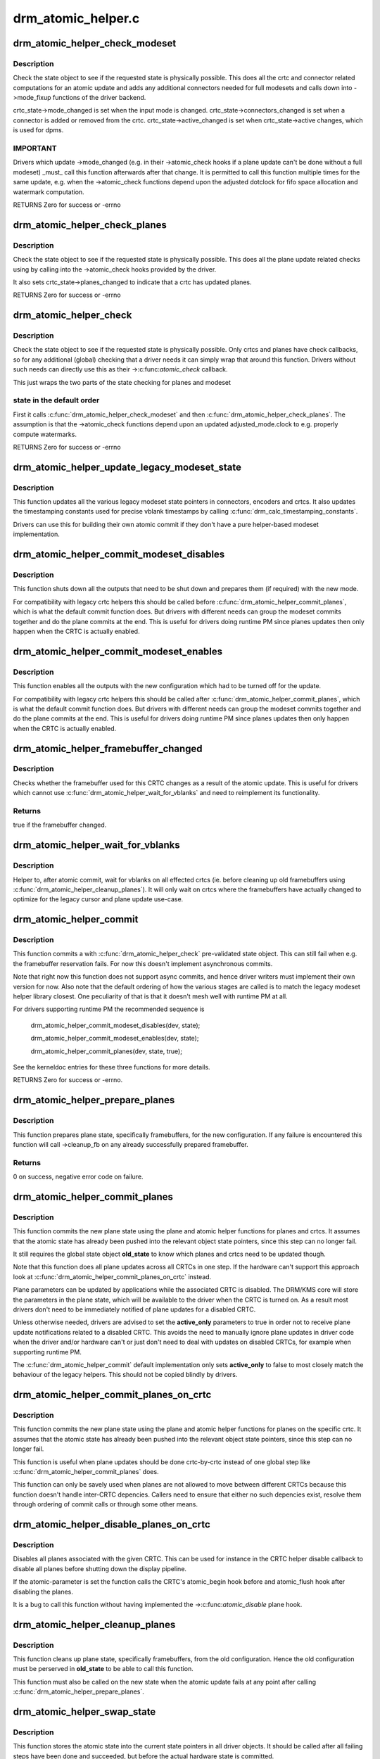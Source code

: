 .. -*- coding: utf-8; mode: rst -*-

===================
drm_atomic_helper.c
===================



.. _xref_drm_atomic_helper_check_modeset:

drm_atomic_helper_check_modeset
===============================

.. c:function:: int drm_atomic_helper_check_modeset (struct drm_device * dev, struct drm_atomic_state * state)

    validate state object for modeset changes

    :param struct drm_device * dev:
        DRM device

    :param struct drm_atomic_state * state:
        the driver state object



Description
-----------

Check the state object to see if the requested state is physically possible.
This does all the crtc and connector related computations for an atomic
update and adds any additional connectors needed for full modesets and calls
down into ->mode_fixup functions of the driver backend.


crtc_state->mode_changed is set when the input mode is changed.
crtc_state->connectors_changed is set when a connector is added or
removed from the crtc.
crtc_state->active_changed is set when crtc_state->active changes,
which is used for dpms.



IMPORTANT
---------



Drivers which update ->mode_changed (e.g. in their ->atomic_check hooks if a
plane update can't be done without a full modeset) _must_ call this function
afterwards after that change. It is permitted to call this function multiple
times for the same update, e.g. when the ->atomic_check functions depend upon
the adjusted dotclock for fifo space allocation and watermark computation.


RETURNS
Zero for success or -errno




.. _xref_drm_atomic_helper_check_planes:

drm_atomic_helper_check_planes
==============================

.. c:function:: int drm_atomic_helper_check_planes (struct drm_device * dev, struct drm_atomic_state * state)

    validate state object for planes changes

    :param struct drm_device * dev:
        DRM device

    :param struct drm_atomic_state * state:
        the driver state object



Description
-----------

Check the state object to see if the requested state is physically possible.
This does all the plane update related checks using by calling into the
->atomic_check hooks provided by the driver.


It also sets crtc_state->planes_changed to indicate that a crtc has
updated planes.


RETURNS
Zero for success or -errno




.. _xref_drm_atomic_helper_check:

drm_atomic_helper_check
=======================

.. c:function:: int drm_atomic_helper_check (struct drm_device * dev, struct drm_atomic_state * state)

    validate state object

    :param struct drm_device * dev:
        DRM device

    :param struct drm_atomic_state * state:
        the driver state object



Description
-----------

Check the state object to see if the requested state is physically possible.
Only crtcs and planes have check callbacks, so for any additional (global)
checking that a driver needs it can simply wrap that around this function.
Drivers without such needs can directly use this as their ->:c:func:`atomic_check`
callback.


This just wraps the two parts of the state checking for planes and modeset



state in the default order
--------------------------

First it calls :c:func:`drm_atomic_helper_check_modeset`
and then :c:func:`drm_atomic_helper_check_planes`. The assumption is that the
->atomic_check functions depend upon an updated adjusted_mode.clock to
e.g. properly compute watermarks.


RETURNS
Zero for success or -errno




.. _xref_drm_atomic_helper_update_legacy_modeset_state:

drm_atomic_helper_update_legacy_modeset_state
=============================================

.. c:function:: void drm_atomic_helper_update_legacy_modeset_state (struct drm_device * dev, struct drm_atomic_state * old_state)

    update legacy modeset state

    :param struct drm_device * dev:
        DRM device

    :param struct drm_atomic_state * old_state:
        atomic state object with old state structures



Description
-----------

This function updates all the various legacy modeset state pointers in
connectors, encoders and crtcs. It also updates the timestamping constants
used for precise vblank timestamps by calling
:c:func:`drm_calc_timestamping_constants`.


Drivers can use this for building their own atomic commit if they don't have
a pure helper-based modeset implementation.




.. _xref_drm_atomic_helper_commit_modeset_disables:

drm_atomic_helper_commit_modeset_disables
=========================================

.. c:function:: void drm_atomic_helper_commit_modeset_disables (struct drm_device * dev, struct drm_atomic_state * old_state)

    modeset commit to disable outputs

    :param struct drm_device * dev:
        DRM device

    :param struct drm_atomic_state * old_state:
        atomic state object with old state structures



Description
-----------

This function shuts down all the outputs that need to be shut down and
prepares them (if required) with the new mode.


For compatibility with legacy crtc helpers this should be called before
:c:func:`drm_atomic_helper_commit_planes`, which is what the default commit function
does. But drivers with different needs can group the modeset commits together
and do the plane commits at the end. This is useful for drivers doing runtime
PM since planes updates then only happen when the CRTC is actually enabled.




.. _xref_drm_atomic_helper_commit_modeset_enables:

drm_atomic_helper_commit_modeset_enables
========================================

.. c:function:: void drm_atomic_helper_commit_modeset_enables (struct drm_device * dev, struct drm_atomic_state * old_state)

    modeset commit to enable outputs

    :param struct drm_device * dev:
        DRM device

    :param struct drm_atomic_state * old_state:
        atomic state object with old state structures



Description
-----------

This function enables all the outputs with the new configuration which had to
be turned off for the update.


For compatibility with legacy crtc helpers this should be called after
:c:func:`drm_atomic_helper_commit_planes`, which is what the default commit function
does. But drivers with different needs can group the modeset commits together
and do the plane commits at the end. This is useful for drivers doing runtime
PM since planes updates then only happen when the CRTC is actually enabled.




.. _xref_drm_atomic_helper_framebuffer_changed:

drm_atomic_helper_framebuffer_changed
=====================================

.. c:function:: bool drm_atomic_helper_framebuffer_changed (struct drm_device * dev, struct drm_atomic_state * old_state, struct drm_crtc * crtc)

    check if framebuffer has changed

    :param struct drm_device * dev:
        DRM device

    :param struct drm_atomic_state * old_state:
        atomic state object with old state structures

    :param struct drm_crtc * crtc:
        DRM crtc



Description
-----------

Checks whether the framebuffer used for this CRTC changes as a result of
the atomic update.  This is useful for drivers which cannot use
:c:func:`drm_atomic_helper_wait_for_vblanks` and need to reimplement its
functionality.



Returns
-------

true if the framebuffer changed.




.. _xref_drm_atomic_helper_wait_for_vblanks:

drm_atomic_helper_wait_for_vblanks
==================================

.. c:function:: void drm_atomic_helper_wait_for_vblanks (struct drm_device * dev, struct drm_atomic_state * old_state)

    wait for vblank on crtcs

    :param struct drm_device * dev:
        DRM device

    :param struct drm_atomic_state * old_state:
        atomic state object with old state structures



Description
-----------

Helper to, after atomic commit, wait for vblanks on all effected
crtcs (ie. before cleaning up old framebuffers using
:c:func:`drm_atomic_helper_cleanup_planes`). It will only wait on crtcs where the
framebuffers have actually changed to optimize for the legacy cursor and
plane update use-case.




.. _xref_drm_atomic_helper_commit:

drm_atomic_helper_commit
========================

.. c:function:: int drm_atomic_helper_commit (struct drm_device * dev, struct drm_atomic_state * state, bool async)

    commit validated state object

    :param struct drm_device * dev:
        DRM device

    :param struct drm_atomic_state * state:
        the driver state object

    :param bool async:
        asynchronous commit



Description
-----------

This function commits a with :c:func:`drm_atomic_helper_check` pre-validated state
object. This can still fail when e.g. the framebuffer reservation fails. For
now this doesn't implement asynchronous commits.


Note that right now this function does not support async commits, and hence
driver writers must implement their own version for now. Also note that the
default ordering of how the various stages are called is to match the legacy
modeset helper library closest. One peculiarity of that is that it doesn't
mesh well with runtime PM at all.


For drivers supporting runtime PM the recommended sequence is


    drm_atomic_helper_commit_modeset_disables(dev, state);


    drm_atomic_helper_commit_modeset_enables(dev, state);


    drm_atomic_helper_commit_planes(dev, state, true);


See the kerneldoc entries for these three functions for more details.


RETURNS
Zero for success or -errno.




.. _xref_drm_atomic_helper_prepare_planes:

drm_atomic_helper_prepare_planes
================================

.. c:function:: int drm_atomic_helper_prepare_planes (struct drm_device * dev, struct drm_atomic_state * state)

    prepare plane resources before commit

    :param struct drm_device * dev:
        DRM device

    :param struct drm_atomic_state * state:
        atomic state object with new state structures



Description
-----------

This function prepares plane state, specifically framebuffers, for the new
configuration. If any failure is encountered this function will call
->cleanup_fb on any already successfully prepared framebuffer.



Returns
-------

0 on success, negative error code on failure.




.. _xref_drm_atomic_helper_commit_planes:

drm_atomic_helper_commit_planes
===============================

.. c:function:: void drm_atomic_helper_commit_planes (struct drm_device * dev, struct drm_atomic_state * old_state, bool active_only)

    commit plane state

    :param struct drm_device * dev:
        DRM device

    :param struct drm_atomic_state * old_state:
        atomic state object with old state structures

    :param bool active_only:
        Only commit on active CRTC if set



Description
-----------

This function commits the new plane state using the plane and atomic helper
functions for planes and crtcs. It assumes that the atomic state has already
been pushed into the relevant object state pointers, since this step can no
longer fail.


It still requires the global state object **old_state** to know which planes and
crtcs need to be updated though.


Note that this function does all plane updates across all CRTCs in one step.
If the hardware can't support this approach look at
:c:func:`drm_atomic_helper_commit_planes_on_crtc` instead.


Plane parameters can be updated by applications while the associated CRTC is
disabled. The DRM/KMS core will store the parameters in the plane state,
which will be available to the driver when the CRTC is turned on. As a result
most drivers don't need to be immediately notified of plane updates for a
disabled CRTC.


Unless otherwise needed, drivers are advised to set the **active_only**
parameters to true in order not to receive plane update notifications related
to a disabled CRTC. This avoids the need to manually ignore plane updates in
driver code when the driver and/or hardware can't or just don't need to deal
with updates on disabled CRTCs, for example when supporting runtime PM.


The :c:func:`drm_atomic_helper_commit` default implementation only sets **active_only**
to false to most closely match the behaviour of the legacy helpers. This should
not be copied blindly by drivers.




.. _xref_drm_atomic_helper_commit_planes_on_crtc:

drm_atomic_helper_commit_planes_on_crtc
=======================================

.. c:function:: void drm_atomic_helper_commit_planes_on_crtc (struct drm_crtc_state * old_crtc_state)

    commit plane state for a crtc

    :param struct drm_crtc_state * old_crtc_state:
        atomic state object with the old crtc state



Description
-----------

This function commits the new plane state using the plane and atomic helper
functions for planes on the specific crtc. It assumes that the atomic state
has already been pushed into the relevant object state pointers, since this
step can no longer fail.


This function is useful when plane updates should be done crtc-by-crtc
instead of one global step like :c:func:`drm_atomic_helper_commit_planes` does.


This function can only be savely used when planes are not allowed to move
between different CRTCs because this function doesn't handle inter-CRTC
depencies. Callers need to ensure that either no such depencies exist,
resolve them through ordering of commit calls or through some other means.




.. _xref_drm_atomic_helper_disable_planes_on_crtc:

drm_atomic_helper_disable_planes_on_crtc
========================================

.. c:function:: void drm_atomic_helper_disable_planes_on_crtc (struct drm_crtc * crtc, bool atomic)

    helper to disable CRTC's planes

    :param struct drm_crtc * crtc:
        CRTC

    :param bool atomic:
        if set, synchronize with CRTC's atomic_begin/flush hooks



Description
-----------

Disables all planes associated with the given CRTC. This can be
used for instance in the CRTC helper disable callback to disable
all planes before shutting down the display pipeline.


If the atomic-parameter is set the function calls the CRTC's
atomic_begin hook before and atomic_flush hook after disabling the
planes.


It is a bug to call this function without having implemented the
->:c:func:`atomic_disable` plane hook.




.. _xref_drm_atomic_helper_cleanup_planes:

drm_atomic_helper_cleanup_planes
================================

.. c:function:: void drm_atomic_helper_cleanup_planes (struct drm_device * dev, struct drm_atomic_state * old_state)

    cleanup plane resources after commit

    :param struct drm_device * dev:
        DRM device

    :param struct drm_atomic_state * old_state:
        atomic state object with old state structures



Description
-----------

This function cleans up plane state, specifically framebuffers, from the old
configuration. Hence the old configuration must be perserved in **old_state** to
be able to call this function.


This function must also be called on the new state when the atomic update
fails at any point after calling :c:func:`drm_atomic_helper_prepare_planes`.




.. _xref_drm_atomic_helper_swap_state:

drm_atomic_helper_swap_state
============================

.. c:function:: void drm_atomic_helper_swap_state (struct drm_device * dev, struct drm_atomic_state * state)

    store atomic state into current sw state

    :param struct drm_device * dev:
        DRM device

    :param struct drm_atomic_state * state:
        atomic state



Description
-----------

This function stores the atomic state into the current state pointers in all
driver objects. It should be called after all failing steps have been done
and succeeded, but before the actual hardware state is committed.


For cleanup and error recovery the current state for all changed objects will
be swaped into **state**.


With that sequence it fits perfectly into the plane prepare/cleanup sequence:


1. Call :c:func:`drm_atomic_helper_prepare_planes` with the staged atomic state.


2. Do any other steps that might fail.


3. Put the staged state into the current state pointers with this function.


4. Actually commit the hardware state.


5. Call :c:func:`drm_atomic_helper_cleanup_planes` with **state**, which since step 3
contains the old state. Also do any other cleanup required with that state.




.. _xref_drm_atomic_helper_update_plane:

drm_atomic_helper_update_plane
==============================

.. c:function:: int drm_atomic_helper_update_plane (struct drm_plane * plane, struct drm_crtc * crtc, struct drm_framebuffer * fb, int crtc_x, int crtc_y, unsigned int crtc_w, unsigned int crtc_h, uint32_t src_x, uint32_t src_y, uint32_t src_w, uint32_t src_h)

    Helper for primary plane update using atomic

    :param struct drm_plane * plane:
        plane object to update

    :param struct drm_crtc * crtc:
        owning CRTC of owning plane

    :param struct drm_framebuffer * fb:
        framebuffer to flip onto plane

    :param int crtc_x:
        x offset of primary plane on crtc

    :param int crtc_y:
        y offset of primary plane on crtc

    :param unsigned int crtc_w:
        width of primary plane rectangle on crtc

    :param unsigned int crtc_h:
        height of primary plane rectangle on crtc

    :param uint32_t src_x:
        x offset of **fb** for panning

    :param uint32_t src_y:
        y offset of **fb** for panning

    :param uint32_t src_w:
        width of source rectangle in **fb**

    :param uint32_t src_h:
        height of source rectangle in **fb**



Description
-----------

Provides a default plane update handler using the atomic driver interface.



RETURNS
-------

Zero on success, error code on failure




.. _xref_drm_atomic_helper_disable_plane:

drm_atomic_helper_disable_plane
===============================

.. c:function:: int drm_atomic_helper_disable_plane (struct drm_plane * plane)

    Helper for primary plane disable using * atomic

    :param struct drm_plane * plane:
        plane to disable



Description
-----------

Provides a default plane disable handler using the atomic driver interface.



RETURNS
-------

Zero on success, error code on failure




.. _xref_drm_atomic_helper_set_config:

drm_atomic_helper_set_config
============================

.. c:function:: int drm_atomic_helper_set_config (struct drm_mode_set * set)

    set a new config from userspace

    :param struct drm_mode_set * set:
        mode set configuration



Description
-----------

Provides a default crtc set_config handler using the atomic driver interface.



Returns
-------

Returns 0 on success, negative errno numbers on failure.




.. _xref_drm_atomic_helper_disable_all:

drm_atomic_helper_disable_all
=============================

.. c:function:: int drm_atomic_helper_disable_all (struct drm_device * dev, struct drm_modeset_acquire_ctx * ctx)

    disable all currently active outputs

    :param struct drm_device * dev:
        DRM device

    :param struct drm_modeset_acquire_ctx * ctx:
        lock acquisition context



Description
-----------

Loops through all connectors, finding those that aren't turned off and then
turns them off by setting their DPMS mode to OFF and deactivating the CRTC
that they are connected to.


This is used for example in suspend/resume to disable all currently active
functions when suspending.


Note that if callers haven't already acquired all modeset locks this might
return -EDEADLK, which must be handled by calling :c:func:`drm_modeset_backoff`.



Returns
-------

0 on success or a negative error code on failure.



See also
--------

:c:func:`drm_atomic_helper_suspend`, :c:func:`drm_atomic_helper_resume`




.. _xref_drm_atomic_helper_suspend:

drm_atomic_helper_suspend
=========================

.. c:function:: struct drm_atomic_state * drm_atomic_helper_suspend (struct drm_device * dev)

    subsystem-level suspend helper

    :param struct drm_device * dev:
        DRM device



Description
-----------

Duplicates the current atomic state, disables all active outputs and then
returns a pointer to the original atomic state to the caller. Drivers can
pass this pointer to the :c:func:`drm_atomic_helper_resume` helper upon resume to
restore the output configuration that was active at the time the system
entered suspend.


Note that it is potentially unsafe to use this. The atomic state object
returned by this function is assumed to be persistent. Drivers must ensure
that this holds true. Before calling this function, drivers must make sure
to suspend fbdev emulation so that nothing can be using the device.



Returns
-------

A pointer to a copy of the state before suspend on success or an :c:func:`ERR_PTR`-
encoded error code on failure. Drivers should store the returned atomic
state object and pass it to the :c:func:`drm_atomic_helper_resume` helper upon
resume.



See also
--------

:c:func:`drm_atomic_helper_duplicate_state`, :c:func:`drm_atomic_helper_disable_all`,
:c:func:`drm_atomic_helper_resume`




.. _xref_drm_atomic_helper_resume:

drm_atomic_helper_resume
========================

.. c:function:: int drm_atomic_helper_resume (struct drm_device * dev, struct drm_atomic_state * state)

    subsystem-level resume helper

    :param struct drm_device * dev:
        DRM device

    :param struct drm_atomic_state * state:
        atomic state to resume to



Description
-----------

Calls :c:func:`drm_mode_config_reset` to synchronize hardware and software states,
grabs all modeset locks and commits the atomic state object. This can be
used in conjunction with the :c:func:`drm_atomic_helper_suspend` helper to
implement suspend/resume for drivers that support atomic mode-setting.



Returns
-------

0 on success or a negative error code on failure.



See also
--------

:c:func:`drm_atomic_helper_suspend`




.. _xref_drm_atomic_helper_crtc_set_property:

drm_atomic_helper_crtc_set_property
===================================

.. c:function:: int drm_atomic_helper_crtc_set_property (struct drm_crtc * crtc, struct drm_property * property, uint64_t val)

    helper for crtc properties

    :param struct drm_crtc * crtc:
        DRM crtc

    :param struct drm_property * property:
        DRM property

    :param uint64_t val:
        value of property



Description
-----------

Provides a default crtc set_property handler using the atomic driver
interface.



RETURNS
-------

Zero on success, error code on failure




.. _xref_drm_atomic_helper_plane_set_property:

drm_atomic_helper_plane_set_property
====================================

.. c:function:: int drm_atomic_helper_plane_set_property (struct drm_plane * plane, struct drm_property * property, uint64_t val)

    helper for plane properties

    :param struct drm_plane * plane:
        DRM plane

    :param struct drm_property * property:
        DRM property

    :param uint64_t val:
        value of property



Description
-----------

Provides a default plane set_property handler using the atomic driver
interface.



RETURNS
-------

Zero on success, error code on failure




.. _xref_drm_atomic_helper_connector_set_property:

drm_atomic_helper_connector_set_property
========================================

.. c:function:: int drm_atomic_helper_connector_set_property (struct drm_connector * connector, struct drm_property * property, uint64_t val)

    helper for connector properties

    :param struct drm_connector * connector:
        DRM connector

    :param struct drm_property * property:
        DRM property

    :param uint64_t val:
        value of property



Description
-----------

Provides a default connector set_property handler using the atomic driver
interface.



RETURNS
-------

Zero on success, error code on failure




.. _xref_drm_atomic_helper_page_flip:

drm_atomic_helper_page_flip
===========================

.. c:function:: int drm_atomic_helper_page_flip (struct drm_crtc * crtc, struct drm_framebuffer * fb, struct drm_pending_vblank_event * event, uint32_t flags)

    execute a legacy page flip

    :param struct drm_crtc * crtc:
        DRM crtc

    :param struct drm_framebuffer * fb:
        DRM framebuffer

    :param struct drm_pending_vblank_event * event:
        optional DRM event to signal upon completion

    :param uint32_t flags:
        flip flags for non-vblank sync'ed updates



Description
-----------

Provides a default page flip implementation using the atomic driver interface.


Note that for now so called async page flips (i.e. updates which are not
synchronized to vblank) are not supported, since the atomic interfaces have
no provisions for this yet.



Returns
-------

Returns 0 on success, negative errno numbers on failure.




.. _xref_drm_atomic_helper_connector_dpms:

drm_atomic_helper_connector_dpms
================================

.. c:function:: int drm_atomic_helper_connector_dpms (struct drm_connector * connector, int mode)

    connector dpms helper implementation

    :param struct drm_connector * connector:
        affected connector

    :param int mode:
        DPMS mode



Description
-----------

This is the main helper function provided by the atomic helper framework for
implementing the legacy DPMS connector interface. It computes the new desired
->active state for the corresponding CRTC (if the connector is enabled) and
 updates it.



Returns
-------

Returns 0 on success, negative errno numbers on failure.




.. _xref_drm_atomic_helper_crtc_reset:

drm_atomic_helper_crtc_reset
============================

.. c:function:: void drm_atomic_helper_crtc_reset (struct drm_crtc * crtc)

    default -\\\gt;reset hook for CRTCs

    :param struct drm_crtc * crtc:
        drm CRTC



Description
-----------

Resets the atomic state for **crtc** by freeing the state pointer (which might
be NULL, e.g. at driver load time) and allocating a new empty state object.




.. _xref___drm_atomic_helper_crtc_duplicate_state:

__drm_atomic_helper_crtc_duplicate_state
========================================

.. c:function:: void __drm_atomic_helper_crtc_duplicate_state (struct drm_crtc * crtc, struct drm_crtc_state * state)

    copy atomic CRTC state

    :param struct drm_crtc * crtc:
        CRTC object

    :param struct drm_crtc_state * state:
        atomic CRTC state



Description
-----------

Copies atomic state from a CRTC's current state and resets inferred values.
This is useful for drivers that subclass the CRTC state.




.. _xref_drm_atomic_helper_crtc_duplicate_state:

drm_atomic_helper_crtc_duplicate_state
======================================

.. c:function:: struct drm_crtc_state * drm_atomic_helper_crtc_duplicate_state (struct drm_crtc * crtc)

    default state duplicate hook

    :param struct drm_crtc * crtc:
        drm CRTC



Description
-----------

Default CRTC state duplicate hook for drivers which don't have their own
subclassed CRTC state structure.




.. _xref___drm_atomic_helper_crtc_destroy_state:

__drm_atomic_helper_crtc_destroy_state
======================================

.. c:function:: void __drm_atomic_helper_crtc_destroy_state (struct drm_crtc * crtc, struct drm_crtc_state * state)

    release CRTC state

    :param struct drm_crtc * crtc:
        CRTC object

    :param struct drm_crtc_state * state:
        CRTC state object to release



Description
-----------

Releases all resources stored in the CRTC state without actually freeing
the memory of the CRTC state. This is useful for drivers that subclass the
CRTC state.




.. _xref_drm_atomic_helper_crtc_destroy_state:

drm_atomic_helper_crtc_destroy_state
====================================

.. c:function:: void drm_atomic_helper_crtc_destroy_state (struct drm_crtc * crtc, struct drm_crtc_state * state)

    default state destroy hook

    :param struct drm_crtc * crtc:
        drm CRTC

    :param struct drm_crtc_state * state:
        CRTC state object to release



Description
-----------

Default CRTC state destroy hook for drivers which don't have their own
subclassed CRTC state structure.




.. _xref_drm_atomic_helper_plane_reset:

drm_atomic_helper_plane_reset
=============================

.. c:function:: void drm_atomic_helper_plane_reset (struct drm_plane * plane)

    default -\\\gt;reset hook for planes

    :param struct drm_plane * plane:
        drm plane



Description
-----------

Resets the atomic state for **plane** by freeing the state pointer (which might
be NULL, e.g. at driver load time) and allocating a new empty state object.




.. _xref___drm_atomic_helper_plane_duplicate_state:

__drm_atomic_helper_plane_duplicate_state
=========================================

.. c:function:: void __drm_atomic_helper_plane_duplicate_state (struct drm_plane * plane, struct drm_plane_state * state)

    copy atomic plane state

    :param struct drm_plane * plane:
        plane object

    :param struct drm_plane_state * state:
        atomic plane state



Description
-----------

Copies atomic state from a plane's current state. This is useful for
drivers that subclass the plane state.




.. _xref_drm_atomic_helper_plane_duplicate_state:

drm_atomic_helper_plane_duplicate_state
=======================================

.. c:function:: struct drm_plane_state * drm_atomic_helper_plane_duplicate_state (struct drm_plane * plane)

    default state duplicate hook

    :param struct drm_plane * plane:
        drm plane



Description
-----------

Default plane state duplicate hook for drivers which don't have their own
subclassed plane state structure.




.. _xref___drm_atomic_helper_plane_destroy_state:

__drm_atomic_helper_plane_destroy_state
=======================================

.. c:function:: void __drm_atomic_helper_plane_destroy_state (struct drm_plane * plane, struct drm_plane_state * state)

    release plane state

    :param struct drm_plane * plane:
        plane object

    :param struct drm_plane_state * state:
        plane state object to release



Description
-----------

Releases all resources stored in the plane state without actually freeing
the memory of the plane state. This is useful for drivers that subclass the
plane state.




.. _xref_drm_atomic_helper_plane_destroy_state:

drm_atomic_helper_plane_destroy_state
=====================================

.. c:function:: void drm_atomic_helper_plane_destroy_state (struct drm_plane * plane, struct drm_plane_state * state)

    default state destroy hook

    :param struct drm_plane * plane:
        drm plane

    :param struct drm_plane_state * state:
        plane state object to release



Description
-----------

Default plane state destroy hook for drivers which don't have their own
subclassed plane state structure.




.. _xref___drm_atomic_helper_connector_reset:

__drm_atomic_helper_connector_reset
===================================

.. c:function:: void __drm_atomic_helper_connector_reset (struct drm_connector * connector, struct drm_connector_state * conn_state)

    reset state on connector

    :param struct drm_connector * connector:
        drm connector

    :param struct drm_connector_state * conn_state:
        connector state to assign



Description
-----------

Initializes the newly allocated **conn_state** and assigns it to
#connector ->state, usually required when initializing the drivers
or when called from the ->reset hook.


This is useful for drivers that subclass the connector state.




.. _xref_drm_atomic_helper_connector_reset:

drm_atomic_helper_connector_reset
=================================

.. c:function:: void drm_atomic_helper_connector_reset (struct drm_connector * connector)

    default -\\\gt;reset hook for connectors

    :param struct drm_connector * connector:
        drm connector



Description
-----------

Resets the atomic state for **connector** by freeing the state pointer (which
might be NULL, e.g. at driver load time) and allocating a new empty state
object.




.. _xref___drm_atomic_helper_connector_duplicate_state:

__drm_atomic_helper_connector_duplicate_state
=============================================

.. c:function:: void __drm_atomic_helper_connector_duplicate_state (struct drm_connector * connector, struct drm_connector_state * state)

    copy atomic connector state

    :param struct drm_connector * connector:
        connector object

    :param struct drm_connector_state * state:
        atomic connector state



Description
-----------

Copies atomic state from a connector's current state. This is useful for
drivers that subclass the connector state.




.. _xref_drm_atomic_helper_connector_duplicate_state:

drm_atomic_helper_connector_duplicate_state
===========================================

.. c:function:: struct drm_connector_state * drm_atomic_helper_connector_duplicate_state (struct drm_connector * connector)

    default state duplicate hook

    :param struct drm_connector * connector:
        drm connector



Description
-----------

Default connector state duplicate hook for drivers which don't have their own
subclassed connector state structure.




.. _xref_drm_atomic_helper_duplicate_state:

drm_atomic_helper_duplicate_state
=================================

.. c:function:: struct drm_atomic_state * drm_atomic_helper_duplicate_state (struct drm_device * dev, struct drm_modeset_acquire_ctx * ctx)

    duplicate an atomic state object

    :param struct drm_device * dev:
        DRM device

    :param struct drm_modeset_acquire_ctx * ctx:
        lock acquisition context



Description
-----------

Makes a copy of the current atomic state by looping over all objects and
duplicating their respective states. This is used for example by suspend/
resume support code to save the state prior to suspend such that it can
be restored upon resume.


Note that this treats atomic state as persistent between save and restore.
Drivers must make sure that this is possible and won't result in confusion
or erroneous behaviour.


Note that if callers haven't already acquired all modeset locks this might
return -EDEADLK, which must be handled by calling :c:func:`drm_modeset_backoff`.



Returns
-------

A pointer to the copy of the atomic state object on success or an
:c:func:`ERR_PTR`-encoded error code on failure.



See also
--------

:c:func:`drm_atomic_helper_suspend`, :c:func:`drm_atomic_helper_resume`




.. _xref___drm_atomic_helper_connector_destroy_state:

__drm_atomic_helper_connector_destroy_state
===========================================

.. c:function:: void __drm_atomic_helper_connector_destroy_state (struct drm_connector * connector, struct drm_connector_state * state)

    release connector state

    :param struct drm_connector * connector:
        connector object

    :param struct drm_connector_state * state:
        connector state object to release



Description
-----------

Releases all resources stored in the connector state without actually
freeing the memory of the connector state. This is useful for drivers that
subclass the connector state.




.. _xref_drm_atomic_helper_connector_destroy_state:

drm_atomic_helper_connector_destroy_state
=========================================

.. c:function:: void drm_atomic_helper_connector_destroy_state (struct drm_connector * connector, struct drm_connector_state * state)

    default state destroy hook

    :param struct drm_connector * connector:
        drm connector

    :param struct drm_connector_state * state:
        connector state object to release



Description
-----------

Default connector state destroy hook for drivers which don't have their own
subclassed connector state structure.




.. _xref_drm_atomic_helper_legacy_gamma_set:

drm_atomic_helper_legacy_gamma_set
==================================

.. c:function:: void drm_atomic_helper_legacy_gamma_set (struct drm_crtc * crtc, u16 * red, u16 * green, u16 * blue, uint32_t start, uint32_t size)

    set the legacy gamma correction table

    :param struct drm_crtc * crtc:
        CRTC object

    :param u16 * red:
        red correction table

    :param u16 * green:
        green correction table

    :param u16 * blue:
        green correction table

    :param uint32_t start:

        _undescribed_

    :param uint32_t size:
        size of the tables



Description
-----------

Implements support for legacy gamma correction table for drivers
that support color management through the DEGAMMA_LUT/GAMMA_LUT
properties.


